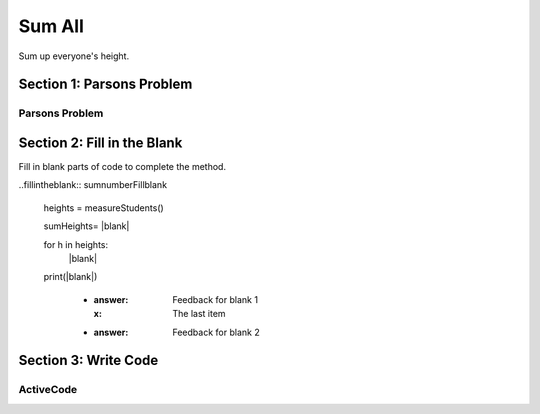 =====================
Sum All
=====================

.. Here is were you specify the content and order of your new book.

.. Each section heading (e.g. "SECTION 1: A Random Section") will be
   a heading in the table of contents. Source files that should be
   generated and included in that section should be placed on individual
   lines, with one line separating the first source filename and the
   :maxdepth: line.

   Congratulations!   If you can see this file you have probably successfully run the ``runestone init`` command.  If you are looking at this as a source file you should now run ``runestone build``  to generate html files.   Once you have run the build command you can run ``runestone serve`` and then view this in your browser at ``http://localhost:8000``

.. Sources can also be included from subfolders of this directory.
   (e.g. "DataStructures/queues.rst").


Sum up everyone's height.


Section 1: Parsons Problem
::::::::::::::::::::::::::::


Parsons Problem
----------------

.. parsonsprob:: sumnumberParsons

    Match the labels to the appropriate parts of the code.

    heights = measureStudents()

    sumHeights= 0

    for h in heights:
      sumHeights += h

    print(sumHeights)
   -----
   Collect input
   Start sum with zero
   Go through all items in the list
   Add that value to the sum
   Show the sum
   =====
  Go to the first element in the list #distractor
  Add that value to itself #distractor
  Show the changed list #distractor


Section 2: Fill in the Blank
:::::::::::::::::::::::::::::

Fill in blank parts of code to complete the method.

..fillintheblank:: sumnumberFillblank

   heights = measureStudents()

   sumHeights= |blank|

   for h in heights:
     |blank|

   print(|blank|)

    - :answer: Feedback for blank 1
      :x: The last item
    - :answer: Feedback for blank 2







Section 3: Write Code
:::::::::::::::::::::::::

ActiveCode
----------

.. activecode:: sumnumberActivecode

   :coach:
   :caption: This is a caption

   heights = measureStudents()






   print(sumHeights)

